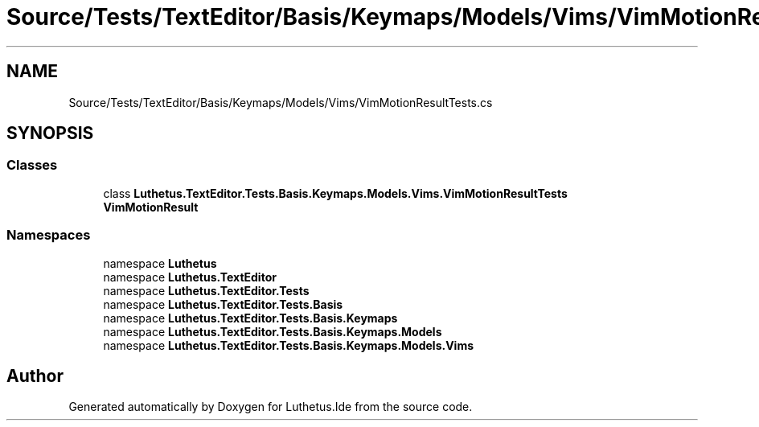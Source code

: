 .TH "Source/Tests/TextEditor/Basis/Keymaps/Models/Vims/VimMotionResultTests.cs" 3 "Version 1.0.0" "Luthetus.Ide" \" -*- nroff -*-
.ad l
.nh
.SH NAME
Source/Tests/TextEditor/Basis/Keymaps/Models/Vims/VimMotionResultTests.cs
.SH SYNOPSIS
.br
.PP
.SS "Classes"

.in +1c
.ti -1c
.RI "class \fBLuthetus\&.TextEditor\&.Tests\&.Basis\&.Keymaps\&.Models\&.Vims\&.VimMotionResultTests\fP"
.br
.RI "\fBVimMotionResult\fP "
.in -1c
.SS "Namespaces"

.in +1c
.ti -1c
.RI "namespace \fBLuthetus\fP"
.br
.ti -1c
.RI "namespace \fBLuthetus\&.TextEditor\fP"
.br
.ti -1c
.RI "namespace \fBLuthetus\&.TextEditor\&.Tests\fP"
.br
.ti -1c
.RI "namespace \fBLuthetus\&.TextEditor\&.Tests\&.Basis\fP"
.br
.ti -1c
.RI "namespace \fBLuthetus\&.TextEditor\&.Tests\&.Basis\&.Keymaps\fP"
.br
.ti -1c
.RI "namespace \fBLuthetus\&.TextEditor\&.Tests\&.Basis\&.Keymaps\&.Models\fP"
.br
.ti -1c
.RI "namespace \fBLuthetus\&.TextEditor\&.Tests\&.Basis\&.Keymaps\&.Models\&.Vims\fP"
.br
.in -1c
.SH "Author"
.PP 
Generated automatically by Doxygen for Luthetus\&.Ide from the source code\&.
